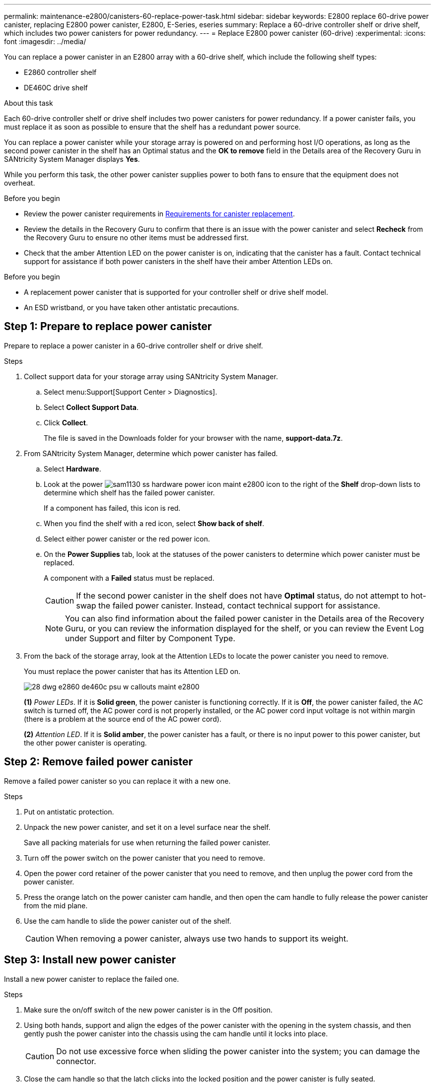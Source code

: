 ---
permalink: maintenance-e2800/canisters-60-replace-power-task.html
sidebar: sidebar
keywords: E2800 replace 60-drive power canister, replacing E2800 power canister, E2800, E-Series, eseries
summary: Replace a 60-drive controller shelf or drive shelf, which includes two power canisters for power redundancy.
---
= Replace E2800 power canister (60-drive)
:experimental:
:icons: font
:imagesdir: ../media/

[.lead]
You can replace a power canister in an E2800 array with a 60-drive shelf, which include the following shelf types:

* E2860 controller shelf
* DE460C drive shelf

.About this task

Each 60-drive controller shelf or drive shelf includes two power canisters for power redundancy. If a power canister fails, you must replace it as soon as possible to ensure that the shelf has a redundant power source.

You can replace a power canister while your storage array is powered on and performing host I/O operations, as long as the second power canister in the shelf has an Optimal status and the *OK to remove* field in the Details area of the Recovery Guru in SANtricity System Manager displays *Yes*.

While you perform this task, the other power canister supplies power to both fans to ensure that the equipment does not overheat.

.Before you begin

* Review the power canister requirements in  link:canisters-overview-supertask-concept.html[Requirements for canister replacement].
* Review the details in the Recovery Guru to confirm that there is an issue with the power canister and select *Recheck* from the Recovery Guru to ensure no other items must be addressed first.
* Check that the amber Attention LED on the power canister is on, indicating that the canister has a fault. Contact technical support for assistance if both power canisters in the shelf have their amber Attention LEDs on.

.Before you begin

* A replacement power canister that is supported for your controller shelf or drive shelf model.
* An ESD wristband, or you have taken other antistatic precautions.

== Step 1: Prepare to replace power canister

Prepare to replace a power canister in a 60-drive controller shelf or drive shelf.

.Steps

. Collect support data for your storage array using SANtricity System Manager.
 .. Select menu:Support[Support Center > Diagnostics].
 .. Select *Collect Support Data*.
 .. Click *Collect*.
+
The file is saved in the Downloads folder for your browser with the name, *support-data.7z*.
. From SANtricity System Manager, determine which power canister has failed.
 .. Select *Hardware*.
 .. Look at the power image:../media/sam1130_ss_hardware_power_icon_maint-e2800.gif[] icon to the right of the *Shelf* drop-down lists to determine which shelf has the failed power canister.
+
If a component has failed, this icon is red.

 .. When you find the shelf with a red icon, select *Show back of shelf*.
 .. Select either power canister or the red power icon.
 .. On the *Power Supplies* tab, look at the statuses of the power canisters to determine which power canister must be replaced.
+
A component with a *Failed* status must be replaced.
+
CAUTION: If the second power canister in the shelf does not have *Optimal* status, do not attempt to hot-swap the failed power canister. Instead, contact technical support for assistance.
+
NOTE: You can also find information about the failed power canister in the Details area of the Recovery Guru, or you can review the information displayed for the shelf, or you can review the Event Log under Support and filter by Component Type.
. From the back of the storage array, look at the Attention LEDs to locate the power canister you need to remove.
+
You must replace the power canister that has its Attention LED on.
+
image::../media/28_dwg_e2860_de460c_psu_w_callouts_maint-e2800.gif[]
+
*(1)* _Power LEDs_. If it is *Solid green*, the power canister is functioning correctly. If it is *Off*, the power canister failed, the AC switch is turned off, the AC power cord is not properly installed, or the AC power cord input voltage is not within margin (there is a problem at the source end of the AC power cord).
+
*(2)* _Attention LED_. If it is *Solid amber*, the power canister has a fault, or there is no input power to this power canister, but the other power canister is operating.

== Step 2: Remove failed power canister

Remove a failed power canister so you can replace it with a new one.

.Steps

. Put on antistatic protection.
. Unpack the new power canister, and set it on a level surface near the shelf.
+
Save all packing materials for use when returning the failed power canister.

. Turn off the power switch on the power canister that you need to remove.
. Open the power cord retainer of the power canister that you need to remove, and then unplug the power cord from the power canister.
. Press the orange latch on the power canister cam handle, and then open the cam handle to fully release the power canister from the mid plane.
. Use the cam handle to slide the power canister out of the shelf.
+
CAUTION: When removing a power canister, always use two hands to support its weight.

== Step 3: Install new power canister

Install a new power canister to replace the failed one.

.Steps

. Make sure the on/off switch of the new power canister is in the Off position.
. Using both hands, support and align the edges of the power canister with the opening in the system chassis, and then gently push the power canister into the chassis using the cam handle until it locks into place.
+
CAUTION: Do not use excessive force when sliding the power canister into the system; you can damage the connector.

. Close the cam handle so that the latch clicks into the locked position and the power canister is fully seated.
. Reconnect the power cord to the power canister, and secure the power cord to the power canister using the power cord retainer.
. Turn on the power to the new power canister.

== Step 4: Complete power canister replacement

Confirm that the new power canister is working correctly, gather support data, and resume normal operations.

.Steps

. On the new power canister, check that the green Power LED is on and the amber Attention LED is OFF.
. From the Recovery Guru in SANtricity System Manager, select *Recheck* to ensure the problem has been resolved.
. If a failed power canister is still being reported, repeat the steps in <<Step 2: Remove failed power canister>> and in <<Step 3: Install new power canister>>. If the problem continues to persist, contact technical support.
. Remove the antistatic protection.
. Collect support data for your storage array using SANtricity System Manager.
 .. Select menu:Support[Support Center > Diagnostics].
 .. Select *Collect Support Data*.
 .. Click *Collect*.
+
The file is saved in the Downloads folder for your browser with the name, *support-data.7z*.
. Return the failed part to NetApp, as described in the RMA instructions shipped with the kit.

.What's next?

Your power canister replacement is complete. You can resume normal operations.

